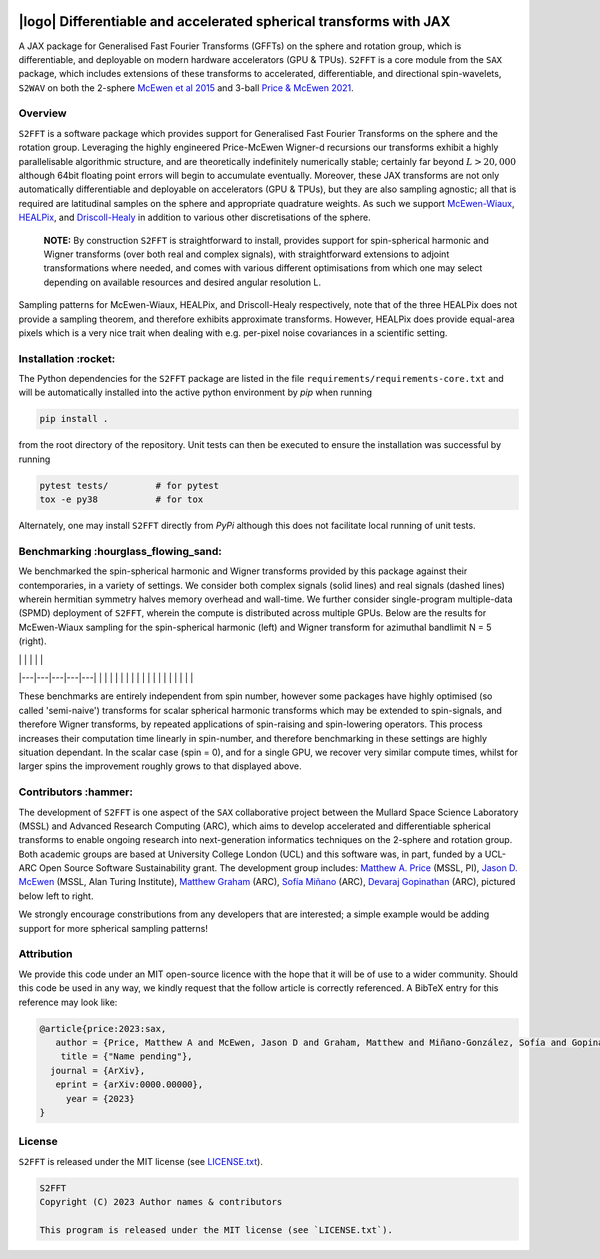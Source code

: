 .. image:: https://img.shields.io/badge/GitHub-S2FFT-blue.svg?style=flat
    :target: https://github.com/astro-informatics/s2fft
.. image:: https://github.com/astro-informatics/s2fft/actions/workflows/tests.yml/badge.svg?branch=main
    :target: https://github.com/astro-informatics/s2fft/actions/workflows/tests.yml
.. image:: https://readthedocs.org/projects/ansicolortags/badge/?version=latest
    :target: https://astro-informatics.github.io/s2fft
.. image:: https://codecov.io/gh/astro-informatics/s2fft/branch/main/graph/badge.svg?token=7QYAFAAWLE
    :target: https://codecov.io/gh/astro-informatics/s2fft
.. image:: https://img.shields.io/badge/License-MIT-yellow.svg
    :target: https://opensource.org/licenses/MIT
.. image:: http://img.shields.io/badge/arXiv-xxxx.xxxxx-orange.svg?style=flat
    :target: https://arxiv.org/abs/xxxx.xxxxx
.. image:: https://img.shields.io/badge/code%20style-black-000000.svg
    :target: https://github.com/psf/black

|logo| Differentiable and accelerated spherical transforms with JAX
=================================================================================================================

.. |logo| raw:: html

   <img src="./docs/assets/sax_logo.png" align="left" height="85" width="98">

A JAX package for Generalised Fast Fourier Transforms (GFFTs) on the sphere and rotation 
group, which is differentiable, and deployable on modern hardware accelerators (GPU & TPUs). 
``S2FFT`` is a core module from the ``SAX`` package, which includes extensions of these transforms 
to accelerated, differentiable, and directional spin-wavelets, ``S2WAV`` on both the 2-sphere 
`McEwen et al 2015 <https://arxiv.org/abs/1509.06749>`_ and 3-ball 
`Price & McEwen 2021 <https://arxiv.org/abs/2105.05518>`_.


Overview
---------
``S2FFT`` is a software package which provides support for Generalised Fast Fourier Transforms 
on the sphere and the rotation group. Leveraging the highly engineered Price-McEwen 
Wigner-d recursions our transforms exhibit a highly parallelisable algorithmic structure, 
and are theoretically indefinitely numerically stable; certainly far beyond :math:`L > 20,000` although 
64bit floating point errors will begin to accumulate eventually. Moreover, these JAX transforms 
are not only automatically differentiable and deployable on accelerators (GPU & TPUs), but they 
are also sampling agnostic; all that is required are latitudinal samples on the sphere and 
appropriate quadrature weights. As such we support `McEwen-Wiaux <https://arxiv.org/abs/1110.6298>`_, 
`HEALPix <https://healpix.jpl.nasa.gov>`_, and `Driscoll-Healy <https://www.sciencedirect.com/science/article/pii/S0196885884710086>`_ 
in addition to various other discretisations of the sphere.

    **NOTE:**
    By construction ``S2FFT`` is straightforward to install, provides support 
    for spin-spherical harmonic and Wigner transforms (over both real and complex signals), 
    with straightforward extensions to adjoint transformations where needed, and comes 
    with various different optimisations from which one may select depending on available 
    resources and desired angular resolution L.

.. image:: ./docs/assets/figures/mwss_sampling_16.png
   :width: 258
   :target: https://arxiv.org/abs/1110.6298

.. image:: ./docs/assets/figures/healpix_sampling_16.png
   :width: 258
   :target: https://arxiv.org/abs/astro-ph/0409513

.. image:: ./docs/assets/figures/dh_sampling_16.png
   :width: 258
   :target: https://www.sciencedirect.com/science/article/pii/S0196885884710086

Sampling patterns for McEwen-Wiaux, HEALPix, and Driscoll-Healy respectively, note that of 
the three HEALPix does not provide a sampling theorem, and therefore exhibits approximate 
transforms. However, HEALPix does provide equal-area pixels which is a 
very nice trait when dealing with e.g. per-pixel noise covariances in a scientific 
setting.

Installation :rocket:
------------------------
The Python dependencies for the ``S2FFT`` package are listed in the file 
``requirements/requirements-core.txt`` and will be automatically installed into the 
active python environment by `pip` when running

.. code-block:: bash 

    pip install .        
    
from the root directory of the repository. Unit tests can then be executed to ensure the 
installation was successful by running 

.. code-block:: bash 

    pytest tests/         # for pytest
    tox -e py38           # for tox 

Alternately, one may install ``S2FFT`` directly from `PyPi` although this does not 
facilitate local running of unit tests.

Benchmarking :hourglass_flowing_sand:
-------------------------------------
We benchmarked the spin-spherical harmonic and Wigner transforms provided by this package 
against their contemporaries, in a variety of settings. We consider both complex signals 
(solid lines) and real signals (dashed lines) wherein hermitian symmetry halves memory 
overhead and wall-time. We further consider single-program multiple-data (SPMD) deployment 
of ``S2FFT``, wherein the compute is distributed across multiple GPUs. Below are 
the results for McEwen-Wiaux sampling for the spin-spherical harmonic (left) and 
Wigner transform for azimuthal bandlimit N = 5 (right).

|   |   |   |   |   |
|---|---|---|---|---|
|   |   |   |   |   |
|   |   |   |   |   |
|   |   |   |   |   |

These benchmarks are entirely independent from spin number, however some packages have 
highly optimised (so called 'semi-naive') transforms for scalar spherical harmonic transforms 
which may be extended to spin-signals, and therefore Wigner transforms, by repeated applications 
of spin-raising and spin-lowering operators. This process increases their computation time 
linearly in spin-number, and therefore benchmarking in these settings are highly situation 
dependant. In the scalar case (spin = 0), and for a single GPU, we recover very similar 
compute times, whilst for larger spins the improvement roughly grows to that displayed 
above. 

Contributors :hammer:
------------------------
The development of ``S2FFT`` is one aspect of the ``SAX`` collaborative project between 
the Mullard Space Science Laboratory (MSSL) and Advanced Research Computing (ARC), which aims 
to develop accelerated and differentiable spherical transforms to enable ongoing research 
into next-generation informatics techniques on the 2-sphere and rotation group.
Both academic groups are based at University College London (UCL) and this software was, in part, 
funded by a UCL-ARC Open Source Software Sustainability grant. The development group includes: 
`Matthew A. Price <https://cosmomatt.github.io/>`_ (MSSL, PI), 
`Jason D. McEwen <http://www.jasonmcewen.org/>`_ (MSSL, Alan Turing Institute), 
`Matthew Graham <https://matt-graham.github.io>`_ (ARC),
`Sofía Miñano <https://www.linkedin.com/in/sofiaminano/?originalSubdomain=uk>`_ (ARC),
`Devaraj Gopinathan <https://www.linkedin.com/in/devaraj-g/?originalSubdomain=uk>`_ (ARC), 
pictured below left to right.

.. image:: ./docs/assets/authors/price.jpeg
   :width: 155
   :target: https://cosmomatt.github.io/


.. image:: ./docs/assets/authors/mcewen.jpeg
   :width: 155
   :target: http://www.jasonmcewen.org/


.. image:: ./docs/assets/authors/graham.jpeg
   :width: 155
   :target: https://matt-graham.github.io


.. image:: ./docs/assets/authors/minano.jpeg
   :width: 155
   :target: https://www.linkedin.com/in/sofiaminano/?originalSubdomain=uk


.. image:: ./docs/assets/authors/gopinathan.jpeg
   :width: 155
   :target: https://www.linkedin.com/in/devaraj-g/?originalSubdomain=uk

We strongly encourage constributions from any developers that are interested; a simple 
example would be adding support for more spherical sampling patterns!

Attribution
--------------
We provide this code under an MIT open-source licence with the hope that it will be of use 
to a wider community. Should this code be used in any way, we kindly request that the follow 
article is correctly referenced. A BibTeX entry for this reference may look like:

.. code-block:: 

     @article{price:2023:sax, 
        author = {Price, Matthew A and McEwen, Jason D and Graham, Matthew and Miñano-González, Sofía and Gopinathan, Devaraj},
         title = {"Name pending"},
       journal = {ArXiv},
        eprint = {arXiv:0000.00000},
          year = {2023}
     }
License
-------

``S2FFT`` is released under the MIT license (see 
`LICENSE.txt <https://github.com/astro-informatics/s2fft/blob/main/LICENCE.txt>`_).

.. code-block::

     S2FFT
     Copyright (C) 2023 Author names & contributors

     This program is released under the MIT license (see `LICENSE.txt`).
